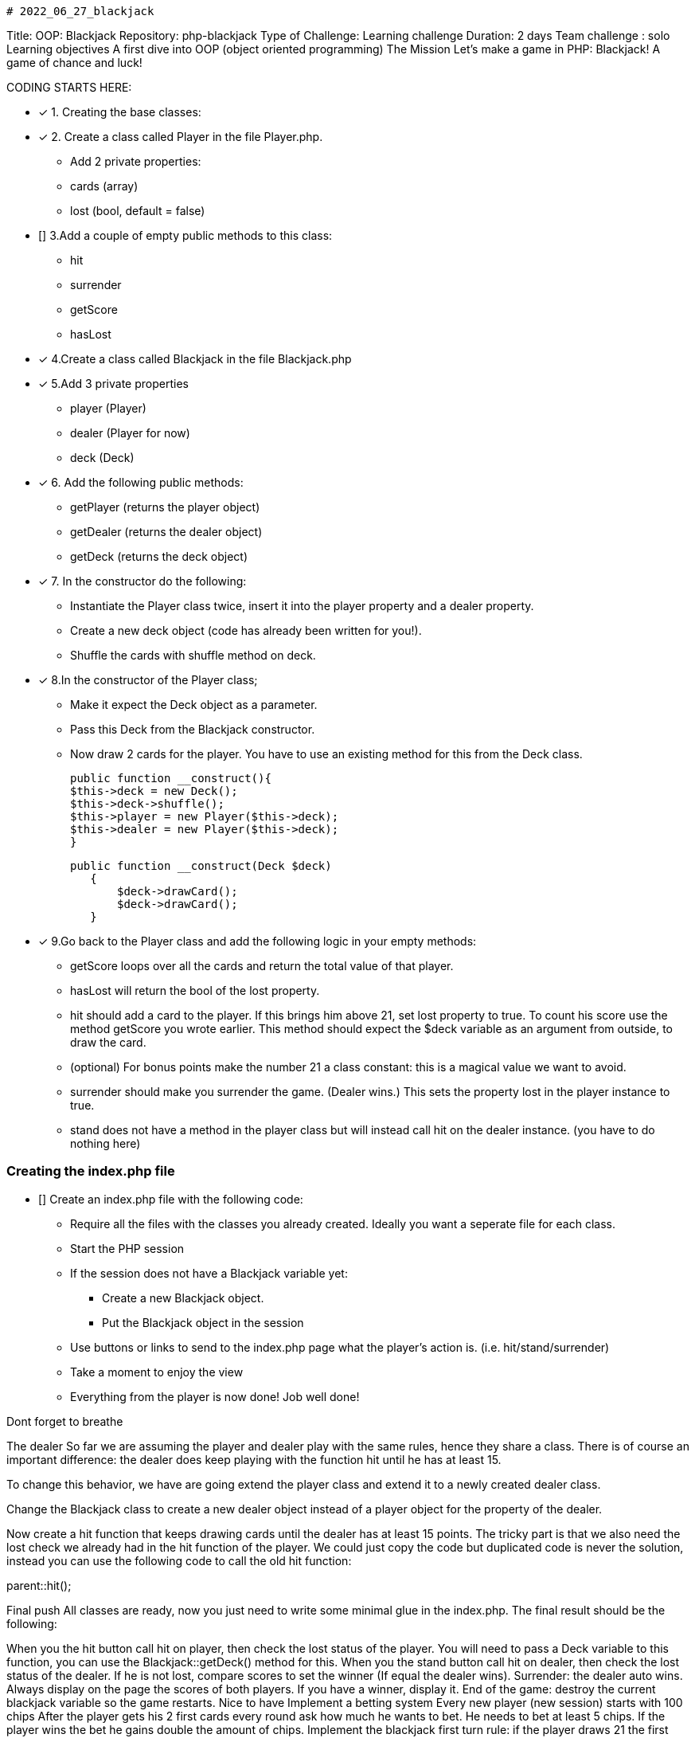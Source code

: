                                                                    # 2022_06_27_blackjack

Title: OOP: Blackjack
Repository: php-blackjack
Type of Challenge: Learning challenge
Duration: 2 days
Team challenge : solo
Learning objectives
A first dive into OOP (object oriented programming)
The Mission
Let's make a game in PHP: Blackjack! A game of chance and luck!

CODING STARTS HERE:

- [x] 1. Creating the base classes:
- [x] 2. Create a class called Player in the file Player.php.
    * Add 2 private properties:
    * cards (array)
    * lost (bool, default = false)
- [] 3.Add a couple of empty public methods to this class:
 * hit
 * surrender
 * getScore
 * hasLost
- [x] 4.Create a class called Blackjack in the file Blackjack.php
- [x] 5.Add 3 private properties
 * player (Player)
 * dealer (Player for now)
 * deck (Deck)
- [x] 6. Add the following public methods:
 * getPlayer (returns the player object)
 * getDealer (returns the dealer object)
 * getDeck (returns the deck object)
- [x] 7. In the constructor do the following:
 * Instantiate the Player class twice, insert it into the player property and a dealer property.
 * Create a new deck object (code has already been written for you!).
 * Shuffle the cards with shuffle method on deck.
- [x] 8.In the constructor of the Player class;
 * Make it expect the Deck object as a parameter.
 * Pass this Deck from the Blackjack constructor.
* Now draw 2 cards for the player. You have to use an existing method for this from the Deck class.

  public function __construct(){
  $this->deck = new Deck();
  $this->deck->shuffle();
  $this->player = new Player($this->deck);
  $this->dealer = new Player($this->deck);
  }

 public function __construct(Deck $deck)
    {
        $deck->drawCard();
        $deck->drawCard();
    }


- [x] 9.Go back to the Player class and add the following logic in your empty methods:
 * getScore loops over all the cards and return the total value of that player.
 * hasLost will return the bool of the lost property.
 * hit should add a card to the player. If this brings him above 21, set lost property to true. To count his score use the method getScore you wrote earlier.
   This method should expect the $deck variable as an argument from outside, to draw the card.
 * (optional) For bonus points make the number 21 a class constant: this is a magical value we want to avoid.
 * surrender should make you surrender the game. (Dealer wins.) This sets the property lost in the player instance to true.
 * stand does not have a method in the player class but will instead call hit on the dealer instance. (you have to do nothing here)

### Creating the index.php file
- [] Create an index.php file with the following code:
 * Require all the files with the classes you already created. Ideally you want a seperate file for each class.
 * Start the PHP session
 * If the session does not have a Blackjack variable yet:
    ** Create a new Blackjack object.
    ** Put the Blackjack object in the session
 * Use buttons or links to send to the index.php page what the player's action is. (i.e. hit/stand/surrender)
 * Take a moment to enjoy the view
 * Everything from the player is now done! Job well done!

Dont forget to breathe

The dealer
So far we are assuming the player and dealer play with the same rules, hence they share a class. There is of course an important difference: the dealer does keep playing with the function hit until he has at least 15.

To change this behavior, we have are going extend the player class and extend it to a newly created dealer class.

Change the Blackjack class to create a new dealer object instead of a player object for the property of the dealer.

Now create a hit function that keeps drawing cards until the dealer has at least 15 points. The tricky part is that we also need the lost check we already had in the hit function of the player. We could just copy the code but duplicated code is never the solution, instead you can use the following code to call the old hit function:

parent::hit();

Final push
All classes are ready, now you just need to write some minimal glue in the index.php. The final result should be the following:

When you the hit button call hit on player, then check the lost status of the player. You will need to pass a Deck variable to this function, you can use the Blackjack::getDeck() method for this.
When you the stand button call hit on dealer, then check the lost status of the dealer. If he is not lost, compare scores to set the winner (If equal the dealer wins).
Surrender: the dealer auto wins.
Always display on the page the scores of both players. If you have a winner, display it.
End of the game: destroy the current blackjack variable so the game restarts.
Nice to have
Implement a betting system
Every new player (new session) starts with 100 chips
After the player gets his 2 first cards every round ask how much he wants to bet. He needs to bet at least 5 chips.
If the player wins the bet he gains double the amount of chips.
Implement the blackjack first turn rule: if the player draws 21 the first turn: he directly wins. If the dealer draws 21 the first turn, he wins. If both draw it, it is a tie.
When you implement both nice to have features, a blackjack means an auto win of 10 chips, a blackjack of the dealer a loss of 5 chips for the player.
Tips
Be sure to check the pre made classes and the example.php file. This file shows how you can easily get some graphical presentation for the cards to spice up your game!
Try to avoid referring to $_SESSION inside your objects, because this breaks encapsulation. If you need it, pass it as an argument.
Stuck? Check the FAQ for so
